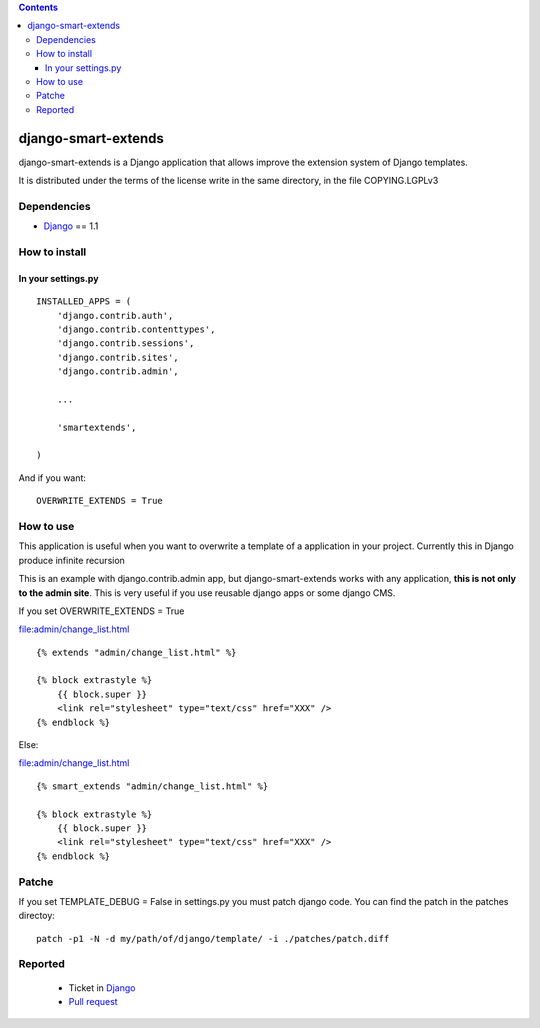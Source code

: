 .. contents::

====================
django-smart-extends
====================

.. image:: https://api.travis-ci.org/goinnn/django-smart-extends.png?branch=django_1.1.X
    :target: https://travis-ci.org/goinnn/django-smart-extends

.. image:: https://badge.fury.io/py/django-smart-extends.png
    :target: https://badge.fury.io/py/django-smart-extends

.. image:: https://pypip.in/d/django-smart-extends/badge.png
    :target: https://pypi.python.org/pypi/django-smart-extends

django-smart-extends is a Django application that allows improve the extension system of Django templates.

It is distributed under the terms of the license write in the same directory,
in the file COPYING.LGPLv3

Dependencies
============

* `Django <https://www.djangoproject.com/>`_ == 1.1

How to install
==============

In your settings.py
-------------------

::

    INSTALLED_APPS = (
        'django.contrib.auth',
        'django.contrib.contenttypes',
        'django.contrib.sessions',
        'django.contrib.sites',
        'django.contrib.admin',

        ...

        'smartextends',

    )

And if you want:

::

    OVERWRITE_EXTENDS = True

How to use
==========

This application is useful when you want to overwrite a template of a application in your project.
Currently this in Django produce infinite recursion

This is an example with django.contrib.admin app, but django-smart-extends works with any application, **this is not only to the admin site**. This is very useful if you use reusable django apps or some django CMS.

If you set OVERWRITE_EXTENDS = True

file:admin/change_list.html

::

    {% extends "admin/change_list.html" %}

    {% block extrastyle %}
        {{ block.super }}
        <link rel="stylesheet" type="text/css" href="XXX" />
    {% endblock %}

Else:

file:admin/change_list.html

::

    {% smart_extends "admin/change_list.html" %}

    {% block extrastyle %}
        {{ block.super }}
        <link rel="stylesheet" type="text/css" href="XXX" />
    {% endblock %}

Patche
======

If you set TEMPLATE_DEBUG = False in settings.py you must patch django code. You can find the patch in the patches directoy::

    patch -p1 -N -d my/path/of/django/template/ -i ./patches/patch.diff

Reported
========

 * Ticket in `Django <https://code.djangoproject.com/ticket/15053>`_
 * `Pull request <https://github.com/django/django/pull/217>`_
